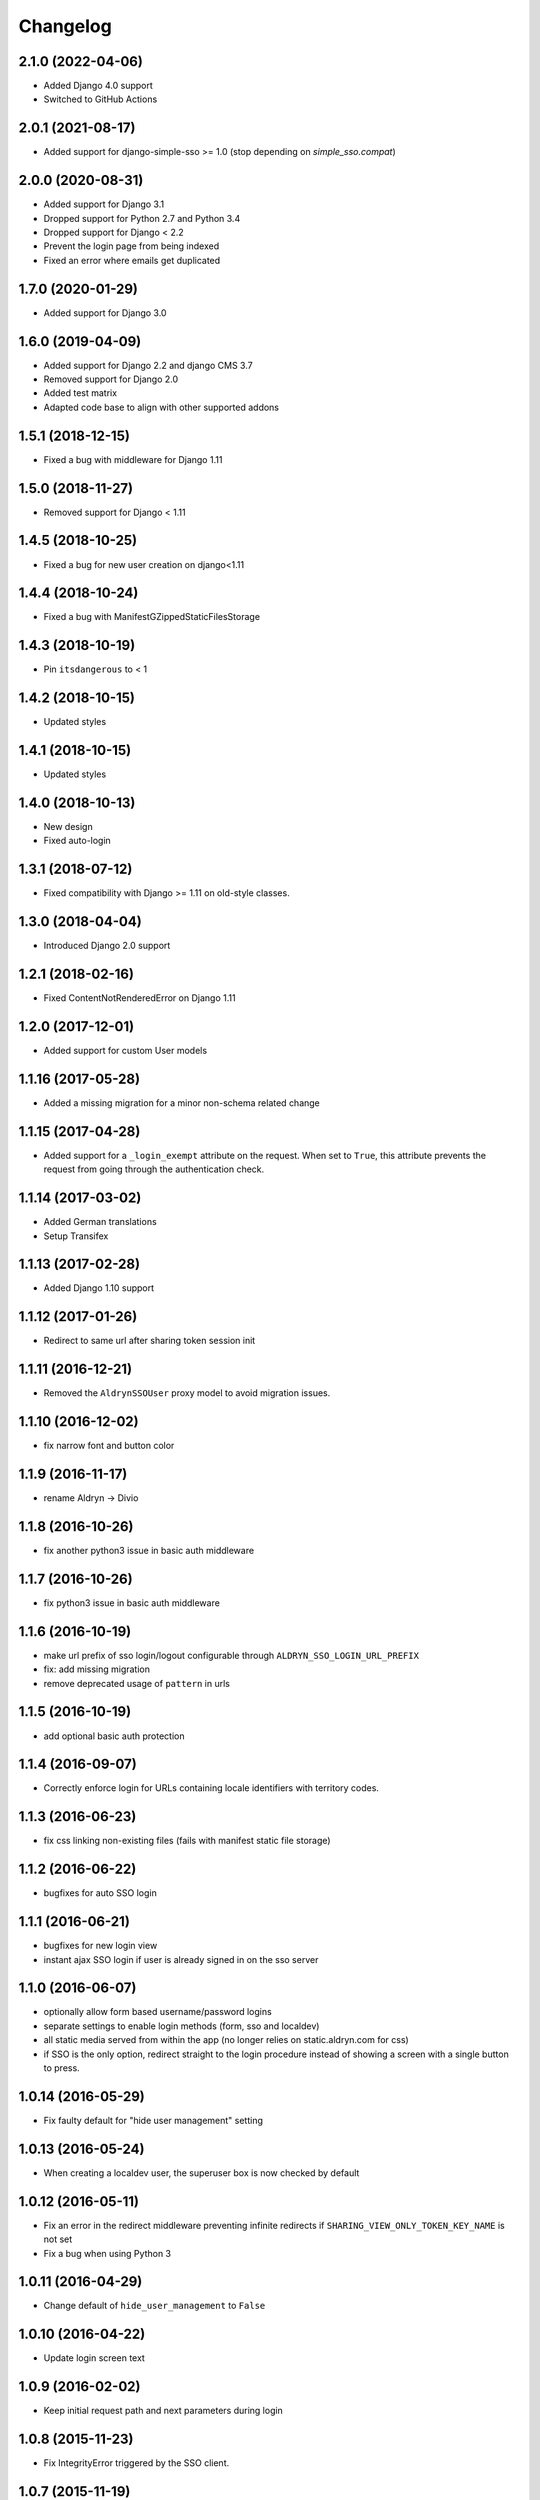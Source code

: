 =========
Changelog
=========


2.1.0 (2022-04-06)
==================

* Added Django 4.0 support
* Switched to GitHub Actions


2.0.1 (2021-08-17)
==================

* Added support for django-simple-sso >= 1.0 (stop depending on `simple_sso.compat`)


2.0.0 (2020-08-31)
==================

* Added support for Django 3.1
* Dropped support for Python 2.7 and Python 3.4
* Dropped support for Django < 2.2
* Prevent the login page from being indexed
* Fixed an error where emails get duplicated


1.7.0 (2020-01-29)
==================

* Added support for Django 3.0


1.6.0 (2019-04-09)
==================

* Added support for Django 2.2 and django CMS 3.7
* Removed support for Django 2.0
* Added test matrix
* Adapted code base to align with other supported addons


1.5.1 (2018-12-15)
==================

* Fixed a bug with middleware for Django 1.11


1.5.0 (2018-11-27)
==================

* Removed support for Django < 1.11


1.4.5 (2018-10-25)
==================

* Fixed a bug for new user creation on django<1.11


1.4.4 (2018-10-24)
==================

* Fixed a bug with ManifestGZippedStaticFilesStorage


1.4.3 (2018-10-19)
==================

* Pin ``itsdangerous`` to < 1


1.4.2 (2018-10-15)
==================

* Updated styles


1.4.1 (2018-10-15)
==================

* Updated styles


1.4.0 (2018-10-13)
==================

* New design
* Fixed auto-login


1.3.1 (2018-07-12)
==================

* Fixed compatibility with Django >= 1.11 on old-style classes.


1.3.0 (2018-04-04)
==================

* Introduced Django 2.0 support


1.2.1 (2018-02-16)
==================

* Fixed ContentNotRenderedError on Django 1.11


1.2.0 (2017-12-01)
==================

* Added support for custom User models


1.1.16 (2017-05-28)
===================

* Added a missing migration for a minor non-schema related change


1.1.15 (2017-04-28)
===================

* Added support for a ``_login_exempt`` attribute on the request.
  When set to ``True``, this attribute prevents the request from going through
  the authentication check.


1.1.14 (2017-03-02)
===================

* Added German translations
* Setup Transifex


1.1.13 (2017-02-28)
===================

* Added Django 1.10 support


1.1.12 (2017-01-26)
===================

* Redirect to same url after sharing token session init


1.1.11 (2016-12-21)
===================

* Removed the ``AldrynSSOUser`` proxy model to avoid migration issues.


1.1.10 (2016-12-02)
===================

* fix narrow font and button color


1.1.9 (2016-11-17)
==================

* rename Aldryn -> Divio


1.1.8 (2016-10-26)
==================

* fix another python3 issue in basic auth middleware


1.1.7 (2016-10-26)
==================

* fix python3 issue in basic auth middleware


1.1.6 (2016-10-19)
==================

* make url prefix of sso login/logout configurable through ``ALDRYN_SSO_LOGIN_URL_PREFIX``
* fix: add missing migration
* remove deprecated usage of ``pattern`` in urls


1.1.5 (2016-10-19)
==================

* add optional basic auth protection


1.1.4 (2016-09-07)
==================

* Correctly enforce login for URLs containing locale identifiers with territory codes.


1.1.3 (2016-06-23)
==================

* fix css linking non-existing files (fails with manifest static file storage)

1.1.2 (2016-06-22)
==================

* bugfixes for auto SSO login


1.1.1 (2016-06-21)
==================

* bugfixes for new login view
* instant ajax SSO login if user is already signed in on the sso server


1.1.0 (2016-06-07)
==================

* optionally allow form based username/password logins
* separate settings to enable login methods (form, sso and localdev)
* all static media served from within the app
  (no longer relies on static.aldryn.com for css)
* if SSO is the only option, redirect straight to the login procedure instead of
  showing a screen with a single button to press.


1.0.14 (2016-05-29)
===================

* Fix faulty default for "hide user management" setting


1.0.13 (2016-05-24)
===================

* When creating a localdev user, the superuser box is now checked by default


1.0.12 (2016-05-11)
===================

* Fix an error in the redirect middleware preventing infinite redirects if ``SHARING_VIEW_ONLY_TOKEN_KEY_NAME`` is not set
* Fix a bug when using Python 3


1.0.11 (2016-04-29)
===================

* Change default of ``hide_user_management`` to ``False``


1.0.10 (2016-04-22)
===================

* Update login screen text


1.0.9 (2016-02-02)
==================

* Keep initial request path and next parameters during login


1.0.8 (2015-11-23)
==================

* Fix IntegrityError triggered by the SSO client.


1.0.7 (2015-11-19)
==================

* Fix typo in class name of a toolbar item so it looks correctly in django CMS 3.2+


1.0.6 (2015-11-17)
==================

* Adds appropriate classes to the template so it looks correctly in django CMS 3.2+


1.0.5 (2015-11-16)
==================

* Add Django migrations for Django 1.7+


1.0.0 (2015-xx-xx)
==================

* Initial release
